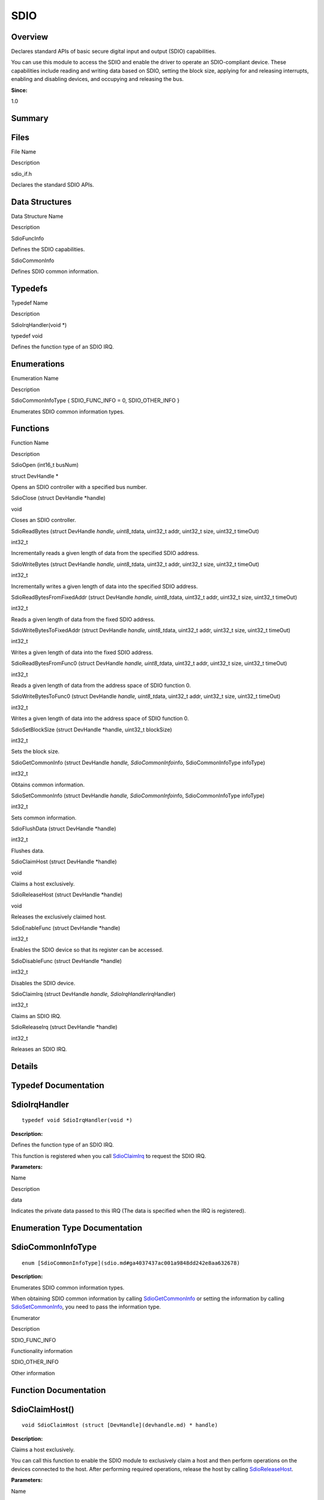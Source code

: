SDIO
====

**Overview**\ 
--------------

Declares standard APIs of basic secure digital input and output (SDIO)
capabilities.

You can use this module to access the SDIO and enable the driver to
operate an SDIO-compliant device. These capabilities include reading and
writing data based on SDIO, setting the block size, applying for and
releasing interrupts, enabling and disabling devices, and occupying and
releasing the bus.

**Since:**

1.0

**Summary**\ 
-------------

Files
-----

.. raw:: html

   <table>

.. raw:: html

   <thead align="left">

.. raw:: html

   <tr id="row1530939187093521">

.. raw:: html

   <th class="cellrowborder" valign="top" width="50%" id="mcps1.1.3.1.1">

.. raw:: html

   <p id="p1173097328093521">

File Name

.. raw:: html

   </p>

.. raw:: html

   </th>

.. raw:: html

   <th class="cellrowborder" valign="top" width="50%" id="mcps1.1.3.1.2">

.. raw:: html

   <p id="p1026921565093521">

Description

.. raw:: html

   </p>

.. raw:: html

   </th>

.. raw:: html

   </tr>

.. raw:: html

   </thead>

.. raw:: html

   <tbody>

.. raw:: html

   <tr id="row1141730278093521">

.. raw:: html

   <td class="cellrowborder" valign="top" width="50%" headers="mcps1.1.3.1.1 ">

.. raw:: html

   <p id="p1886511688093521">

sdio_if.h

.. raw:: html

   </p>

.. raw:: html

   </td>

.. raw:: html

   <td class="cellrowborder" valign="top" width="50%" headers="mcps1.1.3.1.2 ">

.. raw:: html

   <p id="p1700515241093521">

Declares the standard SDIO APIs.

.. raw:: html

   </p>

.. raw:: html

   </td>

.. raw:: html

   </tr>

.. raw:: html

   </tbody>

.. raw:: html

   </table>

Data Structures
---------------

.. raw:: html

   <table>

.. raw:: html

   <thead align="left">

.. raw:: html

   <tr id="row917125872093521">

.. raw:: html

   <th class="cellrowborder" valign="top" width="50%" id="mcps1.1.3.1.1">

.. raw:: html

   <p id="p227473209093521">

Data Structure Name

.. raw:: html

   </p>

.. raw:: html

   </th>

.. raw:: html

   <th class="cellrowborder" valign="top" width="50%" id="mcps1.1.3.1.2">

.. raw:: html

   <p id="p1637626164093521">

Description

.. raw:: html

   </p>

.. raw:: html

   </th>

.. raw:: html

   </tr>

.. raw:: html

   </thead>

.. raw:: html

   <tbody>

.. raw:: html

   <tr id="row712284064093521">

.. raw:: html

   <td class="cellrowborder" valign="top" width="50%" headers="mcps1.1.3.1.1 ">

.. raw:: html

   <p id="p940230443093521">

SdioFuncInfo

.. raw:: html

   </p>

.. raw:: html

   </td>

.. raw:: html

   <td class="cellrowborder" valign="top" width="50%" headers="mcps1.1.3.1.2 ">

.. raw:: html

   <p id="p1199973939093521">

Defines the SDIO capabilities.

.. raw:: html

   </p>

.. raw:: html

   </td>

.. raw:: html

   </tr>

.. raw:: html

   <tr id="row1937839706093521">

.. raw:: html

   <td class="cellrowborder" valign="top" width="50%" headers="mcps1.1.3.1.1 ">

.. raw:: html

   <p id="p1880344750093521">

SdioCommonInfo

.. raw:: html

   </p>

.. raw:: html

   </td>

.. raw:: html

   <td class="cellrowborder" valign="top" width="50%" headers="mcps1.1.3.1.2 ">

.. raw:: html

   <p id="p800936819093521">

Defines SDIO common information.

.. raw:: html

   </p>

.. raw:: html

   </td>

.. raw:: html

   </tr>

.. raw:: html

   </tbody>

.. raw:: html

   </table>

Typedefs
--------

.. raw:: html

   <table>

.. raw:: html

   <thead align="left">

.. raw:: html

   <tr id="row204816141093521">

.. raw:: html

   <th class="cellrowborder" valign="top" width="50%" id="mcps1.1.3.1.1">

.. raw:: html

   <p id="p1057566833093521">

Typedef Name

.. raw:: html

   </p>

.. raw:: html

   </th>

.. raw:: html

   <th class="cellrowborder" valign="top" width="50%" id="mcps1.1.3.1.2">

.. raw:: html

   <p id="p1004585508093521">

Description

.. raw:: html

   </p>

.. raw:: html

   </th>

.. raw:: html

   </tr>

.. raw:: html

   </thead>

.. raw:: html

   <tbody>

.. raw:: html

   <tr id="row739855849093521">

.. raw:: html

   <td class="cellrowborder" valign="top" width="50%" headers="mcps1.1.3.1.1 ">

.. raw:: html

   <p id="p996116088093521">

SdioIrqHandler(void \*)

.. raw:: html

   </p>

.. raw:: html

   </td>

.. raw:: html

   <td class="cellrowborder" valign="top" width="50%" headers="mcps1.1.3.1.2 ">

.. raw:: html

   <p id="p1673184254093521">

typedef void

.. raw:: html

   </p>

.. raw:: html

   <p id="p1165807439093521">

Defines the function type of an SDIO IRQ.

.. raw:: html

   </p>

.. raw:: html

   </td>

.. raw:: html

   </tr>

.. raw:: html

   </tbody>

.. raw:: html

   </table>

Enumerations
------------

.. raw:: html

   <table>

.. raw:: html

   <thead align="left">

.. raw:: html

   <tr id="row1956670252093521">

.. raw:: html

   <th class="cellrowborder" valign="top" width="50%" id="mcps1.1.3.1.1">

.. raw:: html

   <p id="p781209473093521">

Enumeration Name

.. raw:: html

   </p>

.. raw:: html

   </th>

.. raw:: html

   <th class="cellrowborder" valign="top" width="50%" id="mcps1.1.3.1.2">

.. raw:: html

   <p id="p199347866093521">

Description

.. raw:: html

   </p>

.. raw:: html

   </th>

.. raw:: html

   </tr>

.. raw:: html

   </thead>

.. raw:: html

   <tbody>

.. raw:: html

   <tr id="row659342449093521">

.. raw:: html

   <td class="cellrowborder" valign="top" width="50%" headers="mcps1.1.3.1.1 ">

.. raw:: html

   <p id="p250620675093521">

SdioCommonInfoType { SDIO_FUNC_INFO = 0, SDIO_OTHER_INFO }

.. raw:: html

   </p>

.. raw:: html

   </td>

.. raw:: html

   <td class="cellrowborder" valign="top" width="50%" headers="mcps1.1.3.1.2 ">

.. raw:: html

   <p id="p491162443093521">

Enumerates SDIO common information types.

.. raw:: html

   </p>

.. raw:: html

   </td>

.. raw:: html

   </tr>

.. raw:: html

   </tbody>

.. raw:: html

   </table>

Functions
---------

.. raw:: html

   <table>

.. raw:: html

   <thead align="left">

.. raw:: html

   <tr id="row1042110697093521">

.. raw:: html

   <th class="cellrowborder" valign="top" width="50%" id="mcps1.1.3.1.1">

.. raw:: html

   <p id="p1261466832093521">

Function Name

.. raw:: html

   </p>

.. raw:: html

   </th>

.. raw:: html

   <th class="cellrowborder" valign="top" width="50%" id="mcps1.1.3.1.2">

.. raw:: html

   <p id="p1780200296093521">

Description

.. raw:: html

   </p>

.. raw:: html

   </th>

.. raw:: html

   </tr>

.. raw:: html

   </thead>

.. raw:: html

   <tbody>

.. raw:: html

   <tr id="row12113101093521">

.. raw:: html

   <td class="cellrowborder" valign="top" width="50%" headers="mcps1.1.3.1.1 ">

.. raw:: html

   <p id="p992391195093521">

SdioOpen (int16_t busNum)

.. raw:: html

   </p>

.. raw:: html

   </td>

.. raw:: html

   <td class="cellrowborder" valign="top" width="50%" headers="mcps1.1.3.1.2 ">

.. raw:: html

   <p id="p1335213774093521">

struct DevHandle \*

.. raw:: html

   </p>

.. raw:: html

   <p id="p1665156749093521">

Opens an SDIO controller with a specified bus number.

.. raw:: html

   </p>

.. raw:: html

   </td>

.. raw:: html

   </tr>

.. raw:: html

   <tr id="row2074470592093521">

.. raw:: html

   <td class="cellrowborder" valign="top" width="50%" headers="mcps1.1.3.1.1 ">

.. raw:: html

   <p id="p1193210526093521">

SdioClose (struct DevHandle \*handle)

.. raw:: html

   </p>

.. raw:: html

   </td>

.. raw:: html

   <td class="cellrowborder" valign="top" width="50%" headers="mcps1.1.3.1.2 ">

.. raw:: html

   <p id="p115934128093521">

void

.. raw:: html

   </p>

.. raw:: html

   <p id="p820541544093521">

Closes an SDIO controller.

.. raw:: html

   </p>

.. raw:: html

   </td>

.. raw:: html

   </tr>

.. raw:: html

   <tr id="row246831540093521">

.. raw:: html

   <td class="cellrowborder" valign="top" width="50%" headers="mcps1.1.3.1.1 ">

.. raw:: html

   <p id="p1292036525093521">

SdioReadBytes (struct DevHandle *handle, uint8_t*\ data, uint32_t addr,
uint32_t size, uint32_t timeOut)

.. raw:: html

   </p>

.. raw:: html

   </td>

.. raw:: html

   <td class="cellrowborder" valign="top" width="50%" headers="mcps1.1.3.1.2 ">

.. raw:: html

   <p id="p394512756093521">

int32_t

.. raw:: html

   </p>

.. raw:: html

   <p id="p100187598093521">

Incrementally reads a given length of data from the specified SDIO
address.

.. raw:: html

   </p>

.. raw:: html

   </td>

.. raw:: html

   </tr>

.. raw:: html

   <tr id="row178475772093521">

.. raw:: html

   <td class="cellrowborder" valign="top" width="50%" headers="mcps1.1.3.1.1 ">

.. raw:: html

   <p id="p1785212812093521">

SdioWriteBytes (struct DevHandle *handle, uint8_t*\ data, uint32_t addr,
uint32_t size, uint32_t timeOut)

.. raw:: html

   </p>

.. raw:: html

   </td>

.. raw:: html

   <td class="cellrowborder" valign="top" width="50%" headers="mcps1.1.3.1.2 ">

.. raw:: html

   <p id="p2099986850093521">

int32_t

.. raw:: html

   </p>

.. raw:: html

   <p id="p1199546668093521">

Incrementally writes a given length of data into the specified SDIO
address.

.. raw:: html

   </p>

.. raw:: html

   </td>

.. raw:: html

   </tr>

.. raw:: html

   <tr id="row1278083929093521">

.. raw:: html

   <td class="cellrowborder" valign="top" width="50%" headers="mcps1.1.3.1.1 ">

.. raw:: html

   <p id="p1762187315093521">

SdioReadBytesFromFixedAddr (struct DevHandle *handle, uint8_t*\ data,
uint32_t addr, uint32_t size, uint32_t timeOut)

.. raw:: html

   </p>

.. raw:: html

   </td>

.. raw:: html

   <td class="cellrowborder" valign="top" width="50%" headers="mcps1.1.3.1.2 ">

.. raw:: html

   <p id="p2063275176093521">

int32_t

.. raw:: html

   </p>

.. raw:: html

   <p id="p498999545093521">

Reads a given length of data from the fixed SDIO address.

.. raw:: html

   </p>

.. raw:: html

   </td>

.. raw:: html

   </tr>

.. raw:: html

   <tr id="row1883778016093521">

.. raw:: html

   <td class="cellrowborder" valign="top" width="50%" headers="mcps1.1.3.1.1 ">

.. raw:: html

   <p id="p1943796427093521">

SdioWriteBytesToFixedAddr (struct DevHandle *handle, uint8_t*\ data,
uint32_t addr, uint32_t size, uint32_t timeOut)

.. raw:: html

   </p>

.. raw:: html

   </td>

.. raw:: html

   <td class="cellrowborder" valign="top" width="50%" headers="mcps1.1.3.1.2 ">

.. raw:: html

   <p id="p1443139987093521">

int32_t

.. raw:: html

   </p>

.. raw:: html

   <p id="p731405899093521">

Writes a given length of data into the fixed SDIO address.

.. raw:: html

   </p>

.. raw:: html

   </td>

.. raw:: html

   </tr>

.. raw:: html

   <tr id="row2054189706093521">

.. raw:: html

   <td class="cellrowborder" valign="top" width="50%" headers="mcps1.1.3.1.1 ">

.. raw:: html

   <p id="p328763186093521">

SdioReadBytesFromFunc0 (struct DevHandle *handle, uint8_t*\ data,
uint32_t addr, uint32_t size, uint32_t timeOut)

.. raw:: html

   </p>

.. raw:: html

   </td>

.. raw:: html

   <td class="cellrowborder" valign="top" width="50%" headers="mcps1.1.3.1.2 ">

.. raw:: html

   <p id="p846143447093521">

int32_t

.. raw:: html

   </p>

.. raw:: html

   <p id="p19637275093521">

Reads a given length of data from the address space of SDIO function 0.

.. raw:: html

   </p>

.. raw:: html

   </td>

.. raw:: html

   </tr>

.. raw:: html

   <tr id="row521019527093521">

.. raw:: html

   <td class="cellrowborder" valign="top" width="50%" headers="mcps1.1.3.1.1 ">

.. raw:: html

   <p id="p129199027093521">

SdioWriteBytesToFunc0 (struct DevHandle *handle, uint8_t*\ data,
uint32_t addr, uint32_t size, uint32_t timeOut)

.. raw:: html

   </p>

.. raw:: html

   </td>

.. raw:: html

   <td class="cellrowborder" valign="top" width="50%" headers="mcps1.1.3.1.2 ">

.. raw:: html

   <p id="p829617544093521">

int32_t

.. raw:: html

   </p>

.. raw:: html

   <p id="p132557401093521">

Writes a given length of data into the address space of SDIO function 0.

.. raw:: html

   </p>

.. raw:: html

   </td>

.. raw:: html

   </tr>

.. raw:: html

   <tr id="row1572140813093521">

.. raw:: html

   <td class="cellrowborder" valign="top" width="50%" headers="mcps1.1.3.1.1 ">

.. raw:: html

   <p id="p1957228703093521">

SdioSetBlockSize (struct DevHandle \*handle, uint32_t blockSize)

.. raw:: html

   </p>

.. raw:: html

   </td>

.. raw:: html

   <td class="cellrowborder" valign="top" width="50%" headers="mcps1.1.3.1.2 ">

.. raw:: html

   <p id="p301642658093521">

int32_t

.. raw:: html

   </p>

.. raw:: html

   <p id="p183444459093521">

Sets the block size.

.. raw:: html

   </p>

.. raw:: html

   </td>

.. raw:: html

   </tr>

.. raw:: html

   <tr id="row805217635093521">

.. raw:: html

   <td class="cellrowborder" valign="top" width="50%" headers="mcps1.1.3.1.1 ">

.. raw:: html

   <p id="p241444661093521">

SdioGetCommonInfo (struct DevHandle *handle, SdioCommonInfo*\ info,
SdioCommonInfoType infoType)

.. raw:: html

   </p>

.. raw:: html

   </td>

.. raw:: html

   <td class="cellrowborder" valign="top" width="50%" headers="mcps1.1.3.1.2 ">

.. raw:: html

   <p id="p1936100396093521">

int32_t

.. raw:: html

   </p>

.. raw:: html

   <p id="p25185804093521">

Obtains common information.

.. raw:: html

   </p>

.. raw:: html

   </td>

.. raw:: html

   </tr>

.. raw:: html

   <tr id="row991461248093521">

.. raw:: html

   <td class="cellrowborder" valign="top" width="50%" headers="mcps1.1.3.1.1 ">

.. raw:: html

   <p id="p314052752093521">

SdioSetCommonInfo (struct DevHandle *handle, SdioCommonInfo*\ info,
SdioCommonInfoType infoType)

.. raw:: html

   </p>

.. raw:: html

   </td>

.. raw:: html

   <td class="cellrowborder" valign="top" width="50%" headers="mcps1.1.3.1.2 ">

.. raw:: html

   <p id="p1941162057093521">

int32_t

.. raw:: html

   </p>

.. raw:: html

   <p id="p2061717887093521">

Sets common information.

.. raw:: html

   </p>

.. raw:: html

   </td>

.. raw:: html

   </tr>

.. raw:: html

   <tr id="row282048750093521">

.. raw:: html

   <td class="cellrowborder" valign="top" width="50%" headers="mcps1.1.3.1.1 ">

.. raw:: html

   <p id="p1466582138093521">

SdioFlushData (struct DevHandle \*handle)

.. raw:: html

   </p>

.. raw:: html

   </td>

.. raw:: html

   <td class="cellrowborder" valign="top" width="50%" headers="mcps1.1.3.1.2 ">

.. raw:: html

   <p id="p1605730652093521">

int32_t

.. raw:: html

   </p>

.. raw:: html

   <p id="p2111394427093521">

Flushes data.

.. raw:: html

   </p>

.. raw:: html

   </td>

.. raw:: html

   </tr>

.. raw:: html

   <tr id="row268889763093521">

.. raw:: html

   <td class="cellrowborder" valign="top" width="50%" headers="mcps1.1.3.1.1 ">

.. raw:: html

   <p id="p1578641189093521">

SdioClaimHost (struct DevHandle \*handle)

.. raw:: html

   </p>

.. raw:: html

   </td>

.. raw:: html

   <td class="cellrowborder" valign="top" width="50%" headers="mcps1.1.3.1.2 ">

.. raw:: html

   <p id="p2133102691093521">

void

.. raw:: html

   </p>

.. raw:: html

   <p id="p1493737635093521">

Claims a host exclusively.

.. raw:: html

   </p>

.. raw:: html

   </td>

.. raw:: html

   </tr>

.. raw:: html

   <tr id="row1254701727093521">

.. raw:: html

   <td class="cellrowborder" valign="top" width="50%" headers="mcps1.1.3.1.1 ">

.. raw:: html

   <p id="p382167776093521">

SdioReleaseHost (struct DevHandle \*handle)

.. raw:: html

   </p>

.. raw:: html

   </td>

.. raw:: html

   <td class="cellrowborder" valign="top" width="50%" headers="mcps1.1.3.1.2 ">

.. raw:: html

   <p id="p172498001093521">

void

.. raw:: html

   </p>

.. raw:: html

   <p id="p940814814093521">

Releases the exclusively claimed host.

.. raw:: html

   </p>

.. raw:: html

   </td>

.. raw:: html

   </tr>

.. raw:: html

   <tr id="row262573471093521">

.. raw:: html

   <td class="cellrowborder" valign="top" width="50%" headers="mcps1.1.3.1.1 ">

.. raw:: html

   <p id="p1037045944093521">

SdioEnableFunc (struct DevHandle \*handle)

.. raw:: html

   </p>

.. raw:: html

   </td>

.. raw:: html

   <td class="cellrowborder" valign="top" width="50%" headers="mcps1.1.3.1.2 ">

.. raw:: html

   <p id="p1510520618093521">

int32_t

.. raw:: html

   </p>

.. raw:: html

   <p id="p2068308571093521">

Enables the SDIO device so that its register can be accessed.

.. raw:: html

   </p>

.. raw:: html

   </td>

.. raw:: html

   </tr>

.. raw:: html

   <tr id="row1632671093093521">

.. raw:: html

   <td class="cellrowborder" valign="top" width="50%" headers="mcps1.1.3.1.1 ">

.. raw:: html

   <p id="p2031699561093521">

SdioDisableFunc (struct DevHandle \*handle)

.. raw:: html

   </p>

.. raw:: html

   </td>

.. raw:: html

   <td class="cellrowborder" valign="top" width="50%" headers="mcps1.1.3.1.2 ">

.. raw:: html

   <p id="p854350571093521">

int32_t

.. raw:: html

   </p>

.. raw:: html

   <p id="p338416749093521">

Disables the SDIO device.

.. raw:: html

   </p>

.. raw:: html

   </td>

.. raw:: html

   </tr>

.. raw:: html

   <tr id="row661708051093521">

.. raw:: html

   <td class="cellrowborder" valign="top" width="50%" headers="mcps1.1.3.1.1 ">

.. raw:: html

   <p id="p1410015653093521">

SdioClaimIrq (struct DevHandle *handle, SdioIrqHandler*\ irqHandler)

.. raw:: html

   </p>

.. raw:: html

   </td>

.. raw:: html

   <td class="cellrowborder" valign="top" width="50%" headers="mcps1.1.3.1.2 ">

.. raw:: html

   <p id="p1875325263093521">

int32_t

.. raw:: html

   </p>

.. raw:: html

   <p id="p1717109204093521">

Claims an SDIO IRQ.

.. raw:: html

   </p>

.. raw:: html

   </td>

.. raw:: html

   </tr>

.. raw:: html

   <tr id="row389683943093521">

.. raw:: html

   <td class="cellrowborder" valign="top" width="50%" headers="mcps1.1.3.1.1 ">

.. raw:: html

   <p id="p358520322093521">

SdioReleaseIrq (struct DevHandle \*handle)

.. raw:: html

   </p>

.. raw:: html

   </td>

.. raw:: html

   <td class="cellrowborder" valign="top" width="50%" headers="mcps1.1.3.1.2 ">

.. raw:: html

   <p id="p1902748560093521">

int32_t

.. raw:: html

   </p>

.. raw:: html

   <p id="p1760011885093521">

Releases an SDIO IRQ.

.. raw:: html

   </p>

.. raw:: html

   </td>

.. raw:: html

   </tr>

.. raw:: html

   </tbody>

.. raw:: html

   </table>

**Details**\ 
-------------

**Typedef Documentation**\ 
---------------------------

SdioIrqHandler
--------------

::

   typedef void SdioIrqHandler(void *)

**Description:**

Defines the function type of an SDIO IRQ.

This function is registered when you call
`SdioClaimIrq <sdio.md#ga81f98e541845c15a632cf59cd9c263f8>`__ to request
the SDIO IRQ.

**Parameters:**

.. raw:: html

   <table>

.. raw:: html

   <thead align="left">

.. raw:: html

   <tr id="row655106360093521">

.. raw:: html

   <th class="cellrowborder" valign="top" width="50%" id="mcps1.1.3.1.1">

.. raw:: html

   <p id="p1615362312093521">

Name

.. raw:: html

   </p>

.. raw:: html

   </th>

.. raw:: html

   <th class="cellrowborder" valign="top" width="50%" id="mcps1.1.3.1.2">

.. raw:: html

   <p id="p1604471786093521">

Description

.. raw:: html

   </p>

.. raw:: html

   </th>

.. raw:: html

   </tr>

.. raw:: html

   </thead>

.. raw:: html

   <tbody>

.. raw:: html

   <tr id="row623759612093521">

.. raw:: html

   <td class="cellrowborder" valign="top" width="50%" headers="mcps1.1.3.1.1 ">

data

.. raw:: html

   </td>

.. raw:: html

   <td class="cellrowborder" valign="top" width="50%" headers="mcps1.1.3.1.2 ">

Indicates the private data passed to this IRQ (The data is specified
when the IRQ is registered).

.. raw:: html

   </td>

.. raw:: html

   </tr>

.. raw:: html

   </tbody>

.. raw:: html

   </table>

**Enumeration Type Documentation**\ 
------------------------------------

SdioCommonInfoType
------------------

::

   enum [SdioCommonInfoType](sdio.md#ga4037437ac001a9848dd242e8aa632678)

**Description:**

Enumerates SDIO common information types.

When obtaining SDIO common information by calling
`SdioGetCommonInfo <sdio.md#gac5c6bf733ea9e4408fd1109b18741ce8>`__ or
setting the information by calling
`SdioSetCommonInfo <sdio.md#ga563b67c90fbb88075bf5a05d9b5d5706>`__, you
need to pass the information type.

.. raw:: html

   <table>

.. raw:: html

   <thead align="left">

.. raw:: html

   <tr id="row105099053093521">

.. raw:: html

   <th class="cellrowborder" valign="top" width="50%" id="mcps1.1.3.1.1">

.. raw:: html

   <p id="p453280380093521">

Enumerator

.. raw:: html

   </p>

.. raw:: html

   </th>

.. raw:: html

   <th class="cellrowborder" valign="top" width="50%" id="mcps1.1.3.1.2">

.. raw:: html

   <p id="p472039072093521">

Description

.. raw:: html

   </p>

.. raw:: html

   </th>

.. raw:: html

   </tr>

.. raw:: html

   </thead>

.. raw:: html

   <tbody>

.. raw:: html

   <tr id="row936422258093521">

.. raw:: html

   <td class="cellrowborder" valign="top" width="50%" headers="mcps1.1.3.1.1 ">

SDIO_FUNC_INFO

.. raw:: html

   </td>

.. raw:: html

   <td class="cellrowborder" valign="top" width="50%" headers="mcps1.1.3.1.2 ">

.. raw:: html

   <p id="p674625696093521">

Functionality information

.. raw:: html

   </p>

.. raw:: html

   </td>

.. raw:: html

   </tr>

.. raw:: html

   <tr id="row408912188093521">

.. raw:: html

   <td class="cellrowborder" valign="top" width="50%" headers="mcps1.1.3.1.1 ">

SDIO_OTHER_INFO

.. raw:: html

   </td>

.. raw:: html

   <td class="cellrowborder" valign="top" width="50%" headers="mcps1.1.3.1.2 ">

.. raw:: html

   <p id="p1914756430093521">

Other information

.. raw:: html

   </p>

.. raw:: html

   </td>

.. raw:: html

   </tr>

.. raw:: html

   </tbody>

.. raw:: html

   </table>

**Function Documentation**\ 
----------------------------

SdioClaimHost()
---------------

::

   void SdioClaimHost (struct [DevHandle](devhandle.md) * handle)

**Description:**

Claims a host exclusively.

You can call this function to enable the SDIO module to exclusively
claim a host and then perform operations on the devices connected to the
host. After performing required operations, release the host by calling
`SdioReleaseHost <sdio.md#gabd2fe2d978e7fde51eba584f30dc8e7c>`__.

**Parameters:**

.. raw:: html

   <table>

.. raw:: html

   <thead align="left">

.. raw:: html

   <tr id="row2147008853093521">

.. raw:: html

   <th class="cellrowborder" valign="top" width="50%" id="mcps1.1.3.1.1">

.. raw:: html

   <p id="p2086040061093521">

Name

.. raw:: html

   </p>

.. raw:: html

   </th>

.. raw:: html

   <th class="cellrowborder" valign="top" width="50%" id="mcps1.1.3.1.2">

.. raw:: html

   <p id="p900061921093521">

Description

.. raw:: html

   </p>

.. raw:: html

   </th>

.. raw:: html

   </tr>

.. raw:: html

   </thead>

.. raw:: html

   <tbody>

.. raw:: html

   <tr id="row522622123093521">

.. raw:: html

   <td class="cellrowborder" valign="top" width="50%" headers="mcps1.1.3.1.1 ">

handle

.. raw:: html

   </td>

.. raw:: html

   <td class="cellrowborder" valign="top" width="50%" headers="mcps1.1.3.1.2 ">

Indicates the pointer to the device handle of the SDIO controller
obtained by SdioOpen.

.. raw:: html

   </td>

.. raw:: html

   </tr>

.. raw:: html

   </tbody>

.. raw:: html

   </table>

SdioClaimIrq()
--------------

::

   int32_t SdioClaimIrq (struct [DevHandle](devhandle.md) * handle, [SdioIrqHandler](sdio.md#ga858bec274683a4f50d53d1f9f43d204b) * irqHandler )

**Description:**

Claims an SDIO IRQ.

When there is data, commands, or events, the IRQ function is executed.

**Parameters:**

.. raw:: html

   <table>

.. raw:: html

   <thead align="left">

.. raw:: html

   <tr id="row465971894093521">

.. raw:: html

   <th class="cellrowborder" valign="top" width="50%" id="mcps1.1.3.1.1">

.. raw:: html

   <p id="p1905903471093521">

Name

.. raw:: html

   </p>

.. raw:: html

   </th>

.. raw:: html

   <th class="cellrowborder" valign="top" width="50%" id="mcps1.1.3.1.2">

.. raw:: html

   <p id="p1617545554093521">

Description

.. raw:: html

   </p>

.. raw:: html

   </th>

.. raw:: html

   </tr>

.. raw:: html

   </thead>

.. raw:: html

   <tbody>

.. raw:: html

   <tr id="row1034886858093521">

.. raw:: html

   <td class="cellrowborder" valign="top" width="50%" headers="mcps1.1.3.1.1 ">

handle

.. raw:: html

   </td>

.. raw:: html

   <td class="cellrowborder" valign="top" width="50%" headers="mcps1.1.3.1.2 ">

Indicates the pointer to the device handle of the SDIO controller
obtained by SdioOpen.

.. raw:: html

   </td>

.. raw:: html

   </tr>

.. raw:: html

   <tr id="row1787715877093521">

.. raw:: html

   <td class="cellrowborder" valign="top" width="50%" headers="mcps1.1.3.1.1 ">

irqHandler

.. raw:: html

   </td>

.. raw:: html

   <td class="cellrowborder" valign="top" width="50%" headers="mcps1.1.3.1.2 ">

Indicates the pointer to the SDIO IRQ function. For details, see
SdioIrqHandler.

.. raw:: html

   </td>

.. raw:: html

   </tr>

.. raw:: html

   </tbody>

.. raw:: html

   </table>

**Returns:**

Returns **0** if the operation is successful; returns a negative value
if the operation fails.

SdioClose()
-----------

::

   void SdioClose (struct [DevHandle](devhandle.md) * handle)

**Description:**

Closes an SDIO controller.

After the SDIO interface is used, you can close the SDIO controller by
calling `SdioClose <sdio.md#ga15427d4b231423c6de812fedffbd61e3>`__. This
function is used in pair with
`SdioOpen <sdio.md#gadca7b0edcae3df85b3ade33704a306f8>`__.

**Parameters:**

.. raw:: html

   <table>

.. raw:: html

   <thead align="left">

.. raw:: html

   <tr id="row1658150651093521">

.. raw:: html

   <th class="cellrowborder" valign="top" width="50%" id="mcps1.1.3.1.1">

.. raw:: html

   <p id="p355271575093521">

Name

.. raw:: html

   </p>

.. raw:: html

   </th>

.. raw:: html

   <th class="cellrowborder" valign="top" width="50%" id="mcps1.1.3.1.2">

.. raw:: html

   <p id="p618707820093521">

Description

.. raw:: html

   </p>

.. raw:: html

   </th>

.. raw:: html

   </tr>

.. raw:: html

   </thead>

.. raw:: html

   <tbody>

.. raw:: html

   <tr id="row1148892134093521">

.. raw:: html

   <td class="cellrowborder" valign="top" width="50%" headers="mcps1.1.3.1.1 ">

handle

.. raw:: html

   </td>

.. raw:: html

   <td class="cellrowborder" valign="top" width="50%" headers="mcps1.1.3.1.2 ">

Indicates the pointer to the device handle of the SDIO controller.

.. raw:: html

   </td>

.. raw:: html

   </tr>

.. raw:: html

   </tbody>

.. raw:: html

   </table>

SdioDisableFunc()
-----------------

::

   int32_t SdioDisableFunc (struct [DevHandle](devhandle.md) * handle)

**Description:**

Disables the SDIO device.

This function is used in pair with
`SdioEnableFunc <sdio.md#ga2f31cd318990db879e827e3b8f9f2393>`__.

**Parameters:**

.. raw:: html

   <table>

.. raw:: html

   <thead align="left">

.. raw:: html

   <tr id="row12515769093521">

.. raw:: html

   <th class="cellrowborder" valign="top" width="50%" id="mcps1.1.3.1.1">

.. raw:: html

   <p id="p1808583773093521">

Name

.. raw:: html

   </p>

.. raw:: html

   </th>

.. raw:: html

   <th class="cellrowborder" valign="top" width="50%" id="mcps1.1.3.1.2">

.. raw:: html

   <p id="p742498146093521">

Description

.. raw:: html

   </p>

.. raw:: html

   </th>

.. raw:: html

   </tr>

.. raw:: html

   </thead>

.. raw:: html

   <tbody>

.. raw:: html

   <tr id="row1951394195093521">

.. raw:: html

   <td class="cellrowborder" valign="top" width="50%" headers="mcps1.1.3.1.1 ">

handle

.. raw:: html

   </td>

.. raw:: html

   <td class="cellrowborder" valign="top" width="50%" headers="mcps1.1.3.1.2 ">

Indicates the pointer to the device handle of the SDIO controller
obtained by SdioOpen.

.. raw:: html

   </td>

.. raw:: html

   </tr>

.. raw:: html

   </tbody>

.. raw:: html

   </table>

**Returns:**

Returns **0** if the operation is successful; returns a negative value
if the operation fails.

SdioEnableFunc()
----------------

::

   int32_t SdioEnableFunc (struct [DevHandle](devhandle.md) * handle)

**Description:**

Enables the SDIO device so that its register can be accessed.

**Parameters:**

.. raw:: html

   <table>

.. raw:: html

   <thead align="left">

.. raw:: html

   <tr id="row1785098719093521">

.. raw:: html

   <th class="cellrowborder" valign="top" width="50%" id="mcps1.1.3.1.1">

.. raw:: html

   <p id="p1605563093093521">

Name

.. raw:: html

   </p>

.. raw:: html

   </th>

.. raw:: html

   <th class="cellrowborder" valign="top" width="50%" id="mcps1.1.3.1.2">

.. raw:: html

   <p id="p2034352675093521">

Description

.. raw:: html

   </p>

.. raw:: html

   </th>

.. raw:: html

   </tr>

.. raw:: html

   </thead>

.. raw:: html

   <tbody>

.. raw:: html

   <tr id="row1672534765093521">

.. raw:: html

   <td class="cellrowborder" valign="top" width="50%" headers="mcps1.1.3.1.1 ">

handle

.. raw:: html

   </td>

.. raw:: html

   <td class="cellrowborder" valign="top" width="50%" headers="mcps1.1.3.1.2 ">

Indicates the pointer to the device handle of the SDIO controller
obtained by SdioOpen.

.. raw:: html

   </td>

.. raw:: html

   </tr>

.. raw:: html

   </tbody>

.. raw:: html

   </table>

**Returns:**

Returns **0** if the operation is successful; returns a negative value
if the operation fails.

SdioFlushData()
---------------

::

   int32_t SdioFlushData (struct [DevHandle](devhandle.md) * handle)

**Description:**

Flushes data.

You can call this function when an SDIO needs to be reinitialized or an
unexpected error occurs.

**Parameters:**

.. raw:: html

   <table>

.. raw:: html

   <thead align="left">

.. raw:: html

   <tr id="row1007800963093521">

.. raw:: html

   <th class="cellrowborder" valign="top" width="50%" id="mcps1.1.3.1.1">

.. raw:: html

   <p id="p1163141837093521">

Name

.. raw:: html

   </p>

.. raw:: html

   </th>

.. raw:: html

   <th class="cellrowborder" valign="top" width="50%" id="mcps1.1.3.1.2">

.. raw:: html

   <p id="p422772888093521">

Description

.. raw:: html

   </p>

.. raw:: html

   </th>

.. raw:: html

   </tr>

.. raw:: html

   </thead>

.. raw:: html

   <tbody>

.. raw:: html

   <tr id="row1977125136093521">

.. raw:: html

   <td class="cellrowborder" valign="top" width="50%" headers="mcps1.1.3.1.1 ">

handle

.. raw:: html

   </td>

.. raw:: html

   <td class="cellrowborder" valign="top" width="50%" headers="mcps1.1.3.1.2 ">

Indicates the pointer to the device handle of the SDIO controller
obtained by SdioOpen.

.. raw:: html

   </td>

.. raw:: html

   </tr>

.. raw:: html

   </tbody>

.. raw:: html

   </table>

**Returns:**

Returns **0** if the operation is successful; returns a negative value
if the operation fails.

SdioGetCommonInfo()
-------------------

::

   int32_t SdioGetCommonInfo (struct [DevHandle](devhandle.md) * handle, [SdioCommonInfo](sdiocommoninfo.md) * info, [SdioCommonInfoType](sdio.md#ga4037437ac001a9848dd242e8aa632678) infoType )

**Description:**

Obtains common information.

You can call this function to obtain the capabilities and private data
of the I/O function.

**Parameters:**

.. raw:: html

   <table>

.. raw:: html

   <thead align="left">

.. raw:: html

   <tr id="row854623900093521">

.. raw:: html

   <th class="cellrowborder" valign="top" width="50%" id="mcps1.1.3.1.1">

.. raw:: html

   <p id="p121177042093521">

Name

.. raw:: html

   </p>

.. raw:: html

   </th>

.. raw:: html

   <th class="cellrowborder" valign="top" width="50%" id="mcps1.1.3.1.2">

.. raw:: html

   <p id="p1168811481093521">

Description

.. raw:: html

   </p>

.. raw:: html

   </th>

.. raw:: html

   </tr>

.. raw:: html

   </thead>

.. raw:: html

   <tbody>

.. raw:: html

   <tr id="row692197638093521">

.. raw:: html

   <td class="cellrowborder" valign="top" width="50%" headers="mcps1.1.3.1.1 ">

handle

.. raw:: html

   </td>

.. raw:: html

   <td class="cellrowborder" valign="top" width="50%" headers="mcps1.1.3.1.2 ">

Indicates the pointer to the device handle of the SDIO controller
obtained by SdioOpen.

.. raw:: html

   </td>

.. raw:: html

   </tr>

.. raw:: html

   <tr id="row869981547093521">

.. raw:: html

   <td class="cellrowborder" valign="top" width="50%" headers="mcps1.1.3.1.1 ">

info

.. raw:: html

   </td>

.. raw:: html

   <td class="cellrowborder" valign="top" width="50%" headers="mcps1.1.3.1.2 ">

Indicates the pointer to the common information to be obtained. For
details, see SdioCommonInfo.

.. raw:: html

   </td>

.. raw:: html

   </tr>

.. raw:: html

   <tr id="row2105866485093521">

.. raw:: html

   <td class="cellrowborder" valign="top" width="50%" headers="mcps1.1.3.1.1 ">

infoType

.. raw:: html

   </td>

.. raw:: html

   <td class="cellrowborder" valign="top" width="50%" headers="mcps1.1.3.1.2 ">

Indicates the type of the common information to be obtained. For
details, see SdioCommonInfoType.

.. raw:: html

   </td>

.. raw:: html

   </tr>

.. raw:: html

   </tbody>

.. raw:: html

   </table>

**Returns:**

Returns **0** if the operation is successful; returns a negative value
if the operation fails.

SdioOpen()
----------

::

   struct [DevHandle](devhandle.md)* SdioOpen (int16_t busNum)

**Description:**

Opens an SDIO controller with a specified bus number.

Before using the SDIO interface, you can obtain the device handle of the
SDIO controller by calling
`SdioOpen <sdio.md#gadca7b0edcae3df85b3ade33704a306f8>`__. This function
is used in pair with
`SdioClose <sdio.md#ga15427d4b231423c6de812fedffbd61e3>`__.

**Parameters:**

.. raw:: html

   <table>

.. raw:: html

   <thead align="left">

.. raw:: html

   <tr id="row1022156567093521">

.. raw:: html

   <th class="cellrowborder" valign="top" width="50%" id="mcps1.1.3.1.1">

.. raw:: html

   <p id="p195375023093521">

Name

.. raw:: html

   </p>

.. raw:: html

   </th>

.. raw:: html

   <th class="cellrowborder" valign="top" width="50%" id="mcps1.1.3.1.2">

.. raw:: html

   <p id="p1036600373093521">

Description

.. raw:: html

   </p>

.. raw:: html

   </th>

.. raw:: html

   </tr>

.. raw:: html

   </thead>

.. raw:: html

   <tbody>

.. raw:: html

   <tr id="row909166475093521">

.. raw:: html

   <td class="cellrowborder" valign="top" width="50%" headers="mcps1.1.3.1.1 ">

busNum

.. raw:: html

   </td>

.. raw:: html

   <td class="cellrowborder" valign="top" width="50%" headers="mcps1.1.3.1.2 ">

Indicates the bus number.

.. raw:: html

   </td>

.. raw:: html

   </tr>

.. raw:: html

   </tbody>

.. raw:: html

   </table>

**Returns:**

Returns the device handle `DevHandle <devhandle.md>`__ of the SDIO
controller if the operation is successful; returns **NULL** otherwise.

SdioReadBytes()
---------------

::

   int32_t SdioReadBytes (struct [DevHandle](devhandle.md) * handle, uint8_t * data, uint32_t addr, uint32_t size, uint32_t timeOut )

**Description:**

Incrementally reads a given length of data from the specified SDIO
address.

If the length of the data to read is greater than the size of a block,
the data is read by block, and the remaining data that is smaller than
one block is read by byte. Otherwise, data is read by byte.

**Parameters:**

.. raw:: html

   <table>

.. raw:: html

   <thead align="left">

.. raw:: html

   <tr id="row539957154093521">

.. raw:: html

   <th class="cellrowborder" valign="top" width="50%" id="mcps1.1.3.1.1">

.. raw:: html

   <p id="p1406588321093521">

Name

.. raw:: html

   </p>

.. raw:: html

   </th>

.. raw:: html

   <th class="cellrowborder" valign="top" width="50%" id="mcps1.1.3.1.2">

.. raw:: html

   <p id="p546280427093521">

Description

.. raw:: html

   </p>

.. raw:: html

   </th>

.. raw:: html

   </tr>

.. raw:: html

   </thead>

.. raw:: html

   <tbody>

.. raw:: html

   <tr id="row1238652636093521">

.. raw:: html

   <td class="cellrowborder" valign="top" width="50%" headers="mcps1.1.3.1.1 ">

handle

.. raw:: html

   </td>

.. raw:: html

   <td class="cellrowborder" valign="top" width="50%" headers="mcps1.1.3.1.2 ">

Indicates the pointer to the device handle of the SDIO controller
obtained by SdioOpen.

.. raw:: html

   </td>

.. raw:: html

   </tr>

.. raw:: html

   <tr id="row2113087413093521">

.. raw:: html

   <td class="cellrowborder" valign="top" width="50%" headers="mcps1.1.3.1.1 ">

data

.. raw:: html

   </td>

.. raw:: html

   <td class="cellrowborder" valign="top" width="50%" headers="mcps1.1.3.1.2 ">

Indicates the pointer to the data to read.

.. raw:: html

   </td>

.. raw:: html

   </tr>

.. raw:: html

   <tr id="row391375230093521">

.. raw:: html

   <td class="cellrowborder" valign="top" width="50%" headers="mcps1.1.3.1.1 ">

addr

.. raw:: html

   </td>

.. raw:: html

   <td class="cellrowborder" valign="top" width="50%" headers="mcps1.1.3.1.2 ">

Indicates the start address of the data to read.

.. raw:: html

   </td>

.. raw:: html

   </tr>

.. raw:: html

   <tr id="row1007713577093521">

.. raw:: html

   <td class="cellrowborder" valign="top" width="50%" headers="mcps1.1.3.1.1 ">

size

.. raw:: html

   </td>

.. raw:: html

   <td class="cellrowborder" valign="top" width="50%" headers="mcps1.1.3.1.2 ">

Indicates the length of the data to read.

.. raw:: html

   </td>

.. raw:: html

   </tr>

.. raw:: html

   <tr id="row50851260093521">

.. raw:: html

   <td class="cellrowborder" valign="top" width="50%" headers="mcps1.1.3.1.1 ">

timeOut

.. raw:: html

   </td>

.. raw:: html

   <td class="cellrowborder" valign="top" width="50%" headers="mcps1.1.3.1.2 ">

Indicates the timeout duration for reading data, in milliseconds. If the
value is 0,the default value is used. The default value varies according
to the application. Generally, the default value is 1 second.

.. raw:: html

   </td>

.. raw:: html

   </tr>

.. raw:: html

   </tbody>

.. raw:: html

   </table>

**Returns:**

Returns **0** if the operation is successful; returns a negative value
if the operation fails.

SdioReadBytesFromFixedAddr()
----------------------------

::

   int32_t SdioReadBytesFromFixedAddr (struct [DevHandle](devhandle.md) * handle, uint8_t * data, uint32_t addr, uint32_t size, uint32_t timeOut )

**Description:**

Reads a given length of data from the fixed SDIO address.

If the length of the data to read is greater than the size of a block,
the data is read by block, and the remaining data that is smaller than
one block is read by byte. Otherwise, data is read by byte.

**Parameters:**

.. raw:: html

   <table>

.. raw:: html

   <thead align="left">

.. raw:: html

   <tr id="row1186293101093521">

.. raw:: html

   <th class="cellrowborder" valign="top" width="50%" id="mcps1.1.3.1.1">

.. raw:: html

   <p id="p506955628093521">

Name

.. raw:: html

   </p>

.. raw:: html

   </th>

.. raw:: html

   <th class="cellrowborder" valign="top" width="50%" id="mcps1.1.3.1.2">

.. raw:: html

   <p id="p1575226023093521">

Description

.. raw:: html

   </p>

.. raw:: html

   </th>

.. raw:: html

   </tr>

.. raw:: html

   </thead>

.. raw:: html

   <tbody>

.. raw:: html

   <tr id="row236485686093521">

.. raw:: html

   <td class="cellrowborder" valign="top" width="50%" headers="mcps1.1.3.1.1 ">

handle

.. raw:: html

   </td>

.. raw:: html

   <td class="cellrowborder" valign="top" width="50%" headers="mcps1.1.3.1.2 ">

Indicates the pointer to the device handle of the SDIO controller
obtained by SdioOpen.

.. raw:: html

   </td>

.. raw:: html

   </tr>

.. raw:: html

   <tr id="row730848319093521">

.. raw:: html

   <td class="cellrowborder" valign="top" width="50%" headers="mcps1.1.3.1.1 ">

data

.. raw:: html

   </td>

.. raw:: html

   <td class="cellrowborder" valign="top" width="50%" headers="mcps1.1.3.1.2 ">

Indicates the pointer to the data to read.

.. raw:: html

   </td>

.. raw:: html

   </tr>

.. raw:: html

   <tr id="row1667016473093521">

.. raw:: html

   <td class="cellrowborder" valign="top" width="50%" headers="mcps1.1.3.1.1 ">

addr

.. raw:: html

   </td>

.. raw:: html

   <td class="cellrowborder" valign="top" width="50%" headers="mcps1.1.3.1.2 ">

Indicates the fixed address of the data to read.

.. raw:: html

   </td>

.. raw:: html

   </tr>

.. raw:: html

   <tr id="row876924867093521">

.. raw:: html

   <td class="cellrowborder" valign="top" width="50%" headers="mcps1.1.3.1.1 ">

size

.. raw:: html

   </td>

.. raw:: html

   <td class="cellrowborder" valign="top" width="50%" headers="mcps1.1.3.1.2 ">

Indicates the length of the data to read.

.. raw:: html

   </td>

.. raw:: html

   </tr>

.. raw:: html

   <tr id="row874519102093521">

.. raw:: html

   <td class="cellrowborder" valign="top" width="50%" headers="mcps1.1.3.1.1 ">

timeOut

.. raw:: html

   </td>

.. raw:: html

   <td class="cellrowborder" valign="top" width="50%" headers="mcps1.1.3.1.2 ">

Indicates the timeout duration for reading data, in milliseconds. If the
value is 0, the default value is used. The default value varies
according to the application. Generally, the default value is 1 second.

.. raw:: html

   </td>

.. raw:: html

   </tr>

.. raw:: html

   </tbody>

.. raw:: html

   </table>

**Returns:**

Returns **0** if the operation is successful; returns a negative value
if the operation fails.

SdioReadBytesFromFunc0()
------------------------

::

   int32_t SdioReadBytesFromFunc0 (struct [DevHandle](devhandle.md) * handle, uint8_t * data, uint32_t addr, uint32_t size, uint32_t timeOut )

**Description:**

Reads a given length of data from the address space of SDIO function 0.

Currently, only one byte of data can be read.

**Parameters:**

.. raw:: html

   <table>

.. raw:: html

   <thead align="left">

.. raw:: html

   <tr id="row506852630093521">

.. raw:: html

   <th class="cellrowborder" valign="top" width="50%" id="mcps1.1.3.1.1">

.. raw:: html

   <p id="p596417145093521">

Name

.. raw:: html

   </p>

.. raw:: html

   </th>

.. raw:: html

   <th class="cellrowborder" valign="top" width="50%" id="mcps1.1.3.1.2">

.. raw:: html

   <p id="p771038819093521">

Description

.. raw:: html

   </p>

.. raw:: html

   </th>

.. raw:: html

   </tr>

.. raw:: html

   </thead>

.. raw:: html

   <tbody>

.. raw:: html

   <tr id="row1025870798093521">

.. raw:: html

   <td class="cellrowborder" valign="top" width="50%" headers="mcps1.1.3.1.1 ">

handle

.. raw:: html

   </td>

.. raw:: html

   <td class="cellrowborder" valign="top" width="50%" headers="mcps1.1.3.1.2 ">

Indicates the pointer to the device handle of the SDIO controller
obtained by SdioOpen.

.. raw:: html

   </td>

.. raw:: html

   </tr>

.. raw:: html

   <tr id="row198642918093521">

.. raw:: html

   <td class="cellrowborder" valign="top" width="50%" headers="mcps1.1.3.1.1 ">

data

.. raw:: html

   </td>

.. raw:: html

   <td class="cellrowborder" valign="top" width="50%" headers="mcps1.1.3.1.2 ">

Indicates the pointer to the data to read.

.. raw:: html

   </td>

.. raw:: html

   </tr>

.. raw:: html

   <tr id="row533646319093521">

.. raw:: html

   <td class="cellrowborder" valign="top" width="50%" headers="mcps1.1.3.1.1 ">

addr

.. raw:: html

   </td>

.. raw:: html

   <td class="cellrowborder" valign="top" width="50%" headers="mcps1.1.3.1.2 ">

Indicates the start address of the data to read.

.. raw:: html

   </td>

.. raw:: html

   </tr>

.. raw:: html

   <tr id="row1979725897093521">

.. raw:: html

   <td class="cellrowborder" valign="top" width="50%" headers="mcps1.1.3.1.1 ">

size

.. raw:: html

   </td>

.. raw:: html

   <td class="cellrowborder" valign="top" width="50%" headers="mcps1.1.3.1.2 ">

Indicates the length of the data to read.

.. raw:: html

   </td>

.. raw:: html

   </tr>

.. raw:: html

   <tr id="row1890045957093521">

.. raw:: html

   <td class="cellrowborder" valign="top" width="50%" headers="mcps1.1.3.1.1 ">

timeOut

.. raw:: html

   </td>

.. raw:: html

   <td class="cellrowborder" valign="top" width="50%" headers="mcps1.1.3.1.2 ">

Indicates the timeout duration for reading data, in milliseconds. If the
value is 0, the default value is used. The default value varies
according to the application. Generally, the default value is 1 second.

.. raw:: html

   </td>

.. raw:: html

   </tr>

.. raw:: html

   </tbody>

.. raw:: html

   </table>

**Returns:**

Returns **0** if the operation is successful; returns a negative value
if the operation fails.

SdioReleaseHost()
-----------------

::

   void SdioReleaseHost (struct [DevHandle](devhandle.md) * handle)

**Description:**

Releases the exclusively claimed host.

This function is used in pair with
`SdioClaimHost <sdio.md#ga86e24b0480c860cfad8ff12fbc66bc9f>`__.

**Parameters:**

.. raw:: html

   <table>

.. raw:: html

   <thead align="left">

.. raw:: html

   <tr id="row1797607361093521">

.. raw:: html

   <th class="cellrowborder" valign="top" width="50%" id="mcps1.1.3.1.1">

.. raw:: html

   <p id="p1720927117093521">

Name

.. raw:: html

   </p>

.. raw:: html

   </th>

.. raw:: html

   <th class="cellrowborder" valign="top" width="50%" id="mcps1.1.3.1.2">

.. raw:: html

   <p id="p406098729093521">

Description

.. raw:: html

   </p>

.. raw:: html

   </th>

.. raw:: html

   </tr>

.. raw:: html

   </thead>

.. raw:: html

   <tbody>

.. raw:: html

   <tr id="row1978656463093521">

.. raw:: html

   <td class="cellrowborder" valign="top" width="50%" headers="mcps1.1.3.1.1 ">

handle

.. raw:: html

   </td>

.. raw:: html

   <td class="cellrowborder" valign="top" width="50%" headers="mcps1.1.3.1.2 ">

Indicates the pointer to the device handle of the SDIO controller
obtained by SdioOpen.

.. raw:: html

   </td>

.. raw:: html

   </tr>

.. raw:: html

   </tbody>

.. raw:: html

   </table>

SdioReleaseIrq()
----------------

::

   int32_t SdioReleaseIrq (struct [DevHandle](devhandle.md) * handle)

**Description:**

Releases an SDIO IRQ.

This function is used in pair with
`SdioClaimIrq <sdio.md#ga81f98e541845c15a632cf59cd9c263f8>`__.

**Parameters:**

.. raw:: html

   <table>

.. raw:: html

   <thead align="left">

.. raw:: html

   <tr id="row1648083606093521">

.. raw:: html

   <th class="cellrowborder" valign="top" width="50%" id="mcps1.1.3.1.1">

.. raw:: html

   <p id="p675509644093521">

Name

.. raw:: html

   </p>

.. raw:: html

   </th>

.. raw:: html

   <th class="cellrowborder" valign="top" width="50%" id="mcps1.1.3.1.2">

.. raw:: html

   <p id="p1307012968093521">

Description

.. raw:: html

   </p>

.. raw:: html

   </th>

.. raw:: html

   </tr>

.. raw:: html

   </thead>

.. raw:: html

   <tbody>

.. raw:: html

   <tr id="row1485488927093521">

.. raw:: html

   <td class="cellrowborder" valign="top" width="50%" headers="mcps1.1.3.1.1 ">

handle

.. raw:: html

   </td>

.. raw:: html

   <td class="cellrowborder" valign="top" width="50%" headers="mcps1.1.3.1.2 ">

Indicates the pointer to the device handle of the SDIO controller
obtained by SdioOpen.

.. raw:: html

   </td>

.. raw:: html

   </tr>

.. raw:: html

   </tbody>

.. raw:: html

   </table>

**Returns:**

Returns **0** if the operation is successful; returns a negative value
if the operation fails.

SdioSetBlockSize()
------------------

::

   int32_t SdioSetBlockSize (struct [DevHandle](devhandle.md) * handle, uint32_t blockSize )

**Description:**

Sets the block size.

If data to read or write is performed, use this function to set the
block size.

**Parameters:**

.. raw:: html

   <table>

.. raw:: html

   <thead align="left">

.. raw:: html

   <tr id="row649779753093521">

.. raw:: html

   <th class="cellrowborder" valign="top" width="50%" id="mcps1.1.3.1.1">

.. raw:: html

   <p id="p1153712898093521">

Name

.. raw:: html

   </p>

.. raw:: html

   </th>

.. raw:: html

   <th class="cellrowborder" valign="top" width="50%" id="mcps1.1.3.1.2">

.. raw:: html

   <p id="p2064222067093521">

Description

.. raw:: html

   </p>

.. raw:: html

   </th>

.. raw:: html

   </tr>

.. raw:: html

   </thead>

.. raw:: html

   <tbody>

.. raw:: html

   <tr id="row844748385093521">

.. raw:: html

   <td class="cellrowborder" valign="top" width="50%" headers="mcps1.1.3.1.1 ">

handle

.. raw:: html

   </td>

.. raw:: html

   <td class="cellrowborder" valign="top" width="50%" headers="mcps1.1.3.1.2 ">

Indicates the pointer to the device handle of the SDIO controller
obtained by SdioOpen.

.. raw:: html

   </td>

.. raw:: html

   </tr>

.. raw:: html

   <tr id="row1492693180093521">

.. raw:: html

   <td class="cellrowborder" valign="top" width="50%" headers="mcps1.1.3.1.1 ">

blockSize

.. raw:: html

   </td>

.. raw:: html

   <td class="cellrowborder" valign="top" width="50%" headers="mcps1.1.3.1.2 ">

Indicates the block size to be set. If the value is 0, the default value
is used. The value ranges from 1 to 2048 bytes.

.. raw:: html

   </td>

.. raw:: html

   </tr>

.. raw:: html

   </tbody>

.. raw:: html

   </table>

**Returns:**

Returns **0** if the operation is successful; returns a negative value
if the operation fails.

SdioSetCommonInfo()
-------------------

::

   int32_t SdioSetCommonInfo (struct [DevHandle](devhandle.md) * handle, [SdioCommonInfo](sdiocommoninfo.md) * info, [SdioCommonInfoType](sdio.md#ga4037437ac001a9848dd242e8aa632678) infoType )

**Description:**

Sets common information.

You can call this function to set the maximum timeout duration and
private data.

**Parameters:**

.. raw:: html

   <table>

.. raw:: html

   <thead align="left">

.. raw:: html

   <tr id="row1431464069093521">

.. raw:: html

   <th class="cellrowborder" valign="top" width="50%" id="mcps1.1.3.1.1">

.. raw:: html

   <p id="p313469683093521">

Name

.. raw:: html

   </p>

.. raw:: html

   </th>

.. raw:: html

   <th class="cellrowborder" valign="top" width="50%" id="mcps1.1.3.1.2">

.. raw:: html

   <p id="p1401177295093521">

Description

.. raw:: html

   </p>

.. raw:: html

   </th>

.. raw:: html

   </tr>

.. raw:: html

   </thead>

.. raw:: html

   <tbody>

.. raw:: html

   <tr id="row2094230835093521">

.. raw:: html

   <td class="cellrowborder" valign="top" width="50%" headers="mcps1.1.3.1.1 ">

handle

.. raw:: html

   </td>

.. raw:: html

   <td class="cellrowborder" valign="top" width="50%" headers="mcps1.1.3.1.2 ">

Indicates the pointer to the device handle of the SDIO controller
obtained by SdioOpen.

.. raw:: html

   </td>

.. raw:: html

   </tr>

.. raw:: html

   <tr id="row88000112093521">

.. raw:: html

   <td class="cellrowborder" valign="top" width="50%" headers="mcps1.1.3.1.1 ">

info

.. raw:: html

   </td>

.. raw:: html

   <td class="cellrowborder" valign="top" width="50%" headers="mcps1.1.3.1.2 ">

Indicates the pointer to the common information to be set. For details,
see SdioCommonInfo.

.. raw:: html

   </td>

.. raw:: html

   </tr>

.. raw:: html

   <tr id="row505721311093521">

.. raw:: html

   <td class="cellrowborder" valign="top" width="50%" headers="mcps1.1.3.1.1 ">

infoType

.. raw:: html

   </td>

.. raw:: html

   <td class="cellrowborder" valign="top" width="50%" headers="mcps1.1.3.1.2 ">

Indicates the type of the common information to be set. For details, see
SdioCommonInfoType.

.. raw:: html

   </td>

.. raw:: html

   </tr>

.. raw:: html

   </tbody>

.. raw:: html

   </table>

**Returns:**

Returns **0** if the operation is successful; returns a negative value
if the operation fails.

SdioWriteBytes()
----------------

::

   int32_t SdioWriteBytes (struct [DevHandle](devhandle.md) * handle, uint8_t * data, uint32_t addr, uint32_t size, uint32_t timeOut )

**Description:**

Incrementally writes a given length of data into the specified SDIO
address.

If the length of the data to write is greater than the size of a block,
the data is written by block first, and the remaining data that is
smaller than one block is written by byte. Otherwise, data is written by
byte.

**Parameters:**

.. raw:: html

   <table>

.. raw:: html

   <thead align="left">

.. raw:: html

   <tr id="row1465973726093521">

.. raw:: html

   <th class="cellrowborder" valign="top" width="50%" id="mcps1.1.3.1.1">

.. raw:: html

   <p id="p1572153271093521">

Name

.. raw:: html

   </p>

.. raw:: html

   </th>

.. raw:: html

   <th class="cellrowborder" valign="top" width="50%" id="mcps1.1.3.1.2">

.. raw:: html

   <p id="p1788496130093521">

Description

.. raw:: html

   </p>

.. raw:: html

   </th>

.. raw:: html

   </tr>

.. raw:: html

   </thead>

.. raw:: html

   <tbody>

.. raw:: html

   <tr id="row998619201093521">

.. raw:: html

   <td class="cellrowborder" valign="top" width="50%" headers="mcps1.1.3.1.1 ">

handle

.. raw:: html

   </td>

.. raw:: html

   <td class="cellrowborder" valign="top" width="50%" headers="mcps1.1.3.1.2 ">

Indicates the pointer to the device handle of the SDIO controller
obtained by SdioOpen.

.. raw:: html

   </td>

.. raw:: html

   </tr>

.. raw:: html

   <tr id="row938450147093521">

.. raw:: html

   <td class="cellrowborder" valign="top" width="50%" headers="mcps1.1.3.1.1 ">

data

.. raw:: html

   </td>

.. raw:: html

   <td class="cellrowborder" valign="top" width="50%" headers="mcps1.1.3.1.2 ">

Indicates the pointer to the data to write.

.. raw:: html

   </td>

.. raw:: html

   </tr>

.. raw:: html

   <tr id="row1871125226093521">

.. raw:: html

   <td class="cellrowborder" valign="top" width="50%" headers="mcps1.1.3.1.1 ">

addr

.. raw:: html

   </td>

.. raw:: html

   <td class="cellrowborder" valign="top" width="50%" headers="mcps1.1.3.1.2 ">

Indicates the start address of the data to write.

.. raw:: html

   </td>

.. raw:: html

   </tr>

.. raw:: html

   <tr id="row722659316093521">

.. raw:: html

   <td class="cellrowborder" valign="top" width="50%" headers="mcps1.1.3.1.1 ">

size

.. raw:: html

   </td>

.. raw:: html

   <td class="cellrowborder" valign="top" width="50%" headers="mcps1.1.3.1.2 ">

Indicates the length of the data to write.

.. raw:: html

   </td>

.. raw:: html

   </tr>

.. raw:: html

   <tr id="row1594324977093521">

.. raw:: html

   <td class="cellrowborder" valign="top" width="50%" headers="mcps1.1.3.1.1 ">

timeOut

.. raw:: html

   </td>

.. raw:: html

   <td class="cellrowborder" valign="top" width="50%" headers="mcps1.1.3.1.2 ">

Indicates the timeout duration for writing data, in milliseconds. If the
value is 0, the default value is used. The default value varies
according to the application. Generally, the default value is 1 second.

.. raw:: html

   </td>

.. raw:: html

   </tr>

.. raw:: html

   </tbody>

.. raw:: html

   </table>

**Returns:**

Returns **0** if the operation is successful; returns a negative value
if the operation fails.

SdioWriteBytesToFixedAddr()
---------------------------

::

   int32_t SdioWriteBytesToFixedAddr (struct [DevHandle](devhandle.md) * handle, uint8_t * data, uint32_t addr, uint32_t size, uint32_t timeOut )

**Description:**

Writes a given length of data into the fixed SDIO address.

If the length of the data to write is greater than the size of a block,
the data is written by block first, and the remaining data that is
smaller than one block is written by byte. Otherwise, data is written by
byte.

**Parameters:**

.. raw:: html

   <table>

.. raw:: html

   <thead align="left">

.. raw:: html

   <tr id="row1550226375093521">

.. raw:: html

   <th class="cellrowborder" valign="top" width="50%" id="mcps1.1.3.1.1">

.. raw:: html

   <p id="p1950831094093521">

Name

.. raw:: html

   </p>

.. raw:: html

   </th>

.. raw:: html

   <th class="cellrowborder" valign="top" width="50%" id="mcps1.1.3.1.2">

.. raw:: html

   <p id="p1130821132093521">

Description

.. raw:: html

   </p>

.. raw:: html

   </th>

.. raw:: html

   </tr>

.. raw:: html

   </thead>

.. raw:: html

   <tbody>

.. raw:: html

   <tr id="row1738347185093521">

.. raw:: html

   <td class="cellrowborder" valign="top" width="50%" headers="mcps1.1.3.1.1 ">

handle

.. raw:: html

   </td>

.. raw:: html

   <td class="cellrowborder" valign="top" width="50%" headers="mcps1.1.3.1.2 ">

Indicates the pointer to the device handle of the SDIO controller
obtained by SdioOpen.

.. raw:: html

   </td>

.. raw:: html

   </tr>

.. raw:: html

   <tr id="row38615993093521">

.. raw:: html

   <td class="cellrowborder" valign="top" width="50%" headers="mcps1.1.3.1.1 ">

data

.. raw:: html

   </td>

.. raw:: html

   <td class="cellrowborder" valign="top" width="50%" headers="mcps1.1.3.1.2 ">

Indicates the pointer to the data to write.

.. raw:: html

   </td>

.. raw:: html

   </tr>

.. raw:: html

   <tr id="row2109653110093521">

.. raw:: html

   <td class="cellrowborder" valign="top" width="50%" headers="mcps1.1.3.1.1 ">

addr

.. raw:: html

   </td>

.. raw:: html

   <td class="cellrowborder" valign="top" width="50%" headers="mcps1.1.3.1.2 ">

Indicates the fixed address of the data to write.

.. raw:: html

   </td>

.. raw:: html

   </tr>

.. raw:: html

   <tr id="row460442548093521">

.. raw:: html

   <td class="cellrowborder" valign="top" width="50%" headers="mcps1.1.3.1.1 ">

size

.. raw:: html

   </td>

.. raw:: html

   <td class="cellrowborder" valign="top" width="50%" headers="mcps1.1.3.1.2 ">

Indicates the length of the data to write.

.. raw:: html

   </td>

.. raw:: html

   </tr>

.. raw:: html

   <tr id="row1362746796093521">

.. raw:: html

   <td class="cellrowborder" valign="top" width="50%" headers="mcps1.1.3.1.1 ">

timeOut

.. raw:: html

   </td>

.. raw:: html

   <td class="cellrowborder" valign="top" width="50%" headers="mcps1.1.3.1.2 ">

Indicates the timeout duration for writing data, in milliseconds. If the
value is 0, the default value is used. The default value varies
according to the application. Generally, the default value is 1 second.

.. raw:: html

   </td>

.. raw:: html

   </tr>

.. raw:: html

   </tbody>

.. raw:: html

   </table>

**Returns:**

Returns **0** if the operation is successful; returns a negative value
if the operation fails.

SdioWriteBytesToFunc0()
-----------------------

::

   int32_t SdioWriteBytesToFunc0 (struct [DevHandle](devhandle.md) * handle, uint8_t * data, uint32_t addr, uint32_t size, uint32_t timeOut )

**Description:**

Writes a given length of data into the address space of SDIO function 0.

Currently, only one byte of data can be written.

**Parameters:**

.. raw:: html

   <table>

.. raw:: html

   <thead align="left">

.. raw:: html

   <tr id="row1595079176093521">

.. raw:: html

   <th class="cellrowborder" valign="top" width="50%" id="mcps1.1.3.1.1">

.. raw:: html

   <p id="p520761058093521">

Name

.. raw:: html

   </p>

.. raw:: html

   </th>

.. raw:: html

   <th class="cellrowborder" valign="top" width="50%" id="mcps1.1.3.1.2">

.. raw:: html

   <p id="p1279188228093521">

Description

.. raw:: html

   </p>

.. raw:: html

   </th>

.. raw:: html

   </tr>

.. raw:: html

   </thead>

.. raw:: html

   <tbody>

.. raw:: html

   <tr id="row435996144093521">

.. raw:: html

   <td class="cellrowborder" valign="top" width="50%" headers="mcps1.1.3.1.1 ">

handle

.. raw:: html

   </td>

.. raw:: html

   <td class="cellrowborder" valign="top" width="50%" headers="mcps1.1.3.1.2 ">

Indicates the pointer to the device handle of the SDIO controller
obtained by SdioOpen.

.. raw:: html

   </td>

.. raw:: html

   </tr>

.. raw:: html

   <tr id="row327099608093521">

.. raw:: html

   <td class="cellrowborder" valign="top" width="50%" headers="mcps1.1.3.1.1 ">

data

.. raw:: html

   </td>

.. raw:: html

   <td class="cellrowborder" valign="top" width="50%" headers="mcps1.1.3.1.2 ">

Indicates the pointer to the data to write.

.. raw:: html

   </td>

.. raw:: html

   </tr>

.. raw:: html

   <tr id="row2122130151093521">

.. raw:: html

   <td class="cellrowborder" valign="top" width="50%" headers="mcps1.1.3.1.1 ">

addr

.. raw:: html

   </td>

.. raw:: html

   <td class="cellrowborder" valign="top" width="50%" headers="mcps1.1.3.1.2 ">

Indicates the start address of the data to write.

.. raw:: html

   </td>

.. raw:: html

   </tr>

.. raw:: html

   <tr id="row1956609249093521">

.. raw:: html

   <td class="cellrowborder" valign="top" width="50%" headers="mcps1.1.3.1.1 ">

size

.. raw:: html

   </td>

.. raw:: html

   <td class="cellrowborder" valign="top" width="50%" headers="mcps1.1.3.1.2 ">

Indicates the length of the data to write.

.. raw:: html

   </td>

.. raw:: html

   </tr>

.. raw:: html

   <tr id="row557957107093521">

.. raw:: html

   <td class="cellrowborder" valign="top" width="50%" headers="mcps1.1.3.1.1 ">

timeOut

.. raw:: html

   </td>

.. raw:: html

   <td class="cellrowborder" valign="top" width="50%" headers="mcps1.1.3.1.2 ">

Indicates the timeout duration for writing data, in milliseconds. If the
value is 0, the default value is used. The default value varies
according to the application. Generally, the default value is 1 second.

.. raw:: html

   </td>

.. raw:: html

   </tr>

.. raw:: html

   </tbody>

.. raw:: html

   </table>

**Returns:**

Returns **0** if the operation is successful; returns a negative value
if the operation fails.

